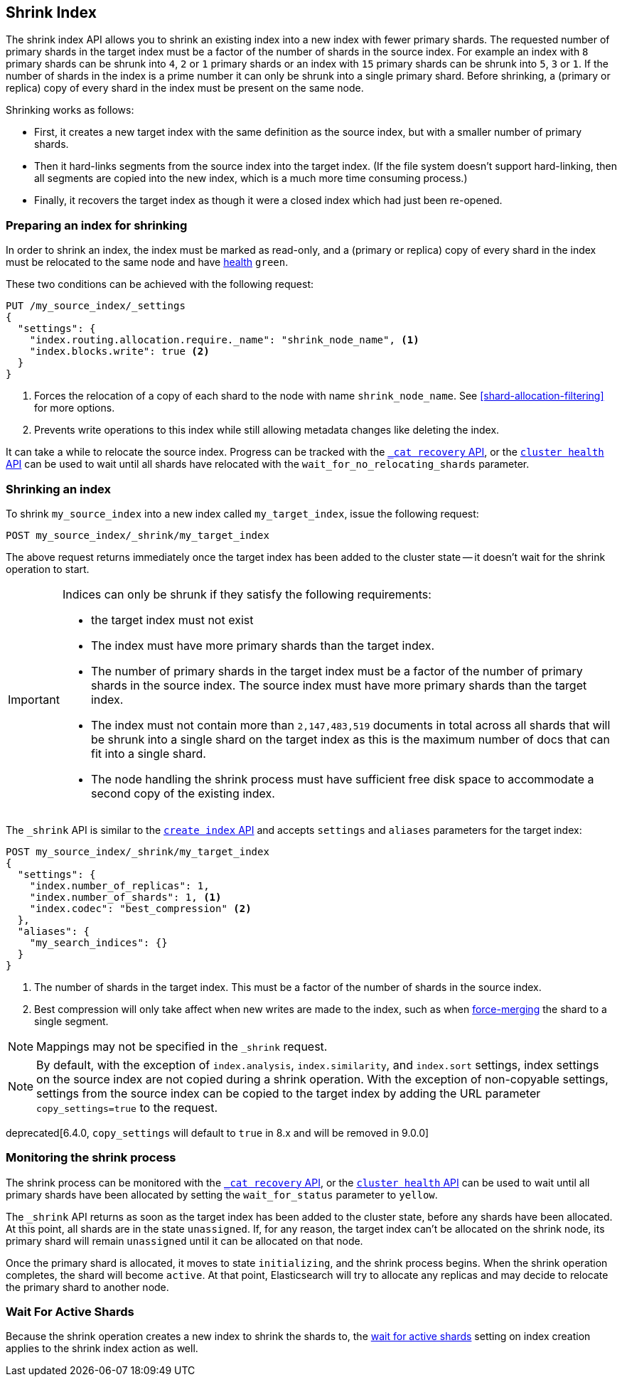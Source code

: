 [[indices-shrink-index]]
== Shrink Index

The shrink index API allows you to shrink an existing index into a new index
with fewer primary shards. The requested number of primary shards in the target index
must be a factor of the number of shards in the source index. For example an index with
`8` primary shards can be shrunk into `4`, `2` or `1` primary shards or an index
with `15` primary shards can be shrunk into `5`, `3` or `1`. If the number
of shards in the index is a prime number it can only be shrunk into a single
primary shard. Before shrinking, a (primary or replica) copy of every shard
in the index must be present on the same node.

Shrinking works as follows:

* First, it creates a new target index with the same definition as the source
  index, but with a smaller number of primary shards.

* Then it hard-links segments from the source index into the target index. (If
  the file system doesn't support hard-linking, then all segments are copied
  into the new index, which is a much more time consuming process.)

* Finally, it recovers the target index as though it were a closed index which
  had just been re-opened.

[float]
=== Preparing an index for shrinking

In order to shrink an index, the index must be marked as read-only, and a
(primary or replica) copy of every shard in the index must be relocated to the
same node and have <<cluster-health,health>> `green`.

These two conditions can be achieved with the following request:

[source,js]
--------------------------------------------------
PUT /my_source_index/_settings
{
  "settings": {
    "index.routing.allocation.require._name": "shrink_node_name", <1>
    "index.blocks.write": true <2>
  }
}
--------------------------------------------------
// CONSOLE
// TEST[s/^/PUT my_source_index\n{"settings":{"index.number_of_shards":2}}\n/]
<1> Forces the relocation of a copy of each shard to the node with name
    `shrink_node_name`.  See <<shard-allocation-filtering>> for more options.

<2> Prevents write operations to this index while still allowing metadata
    changes like deleting the index.

It can take a while to relocate the source index.  Progress can be tracked
with the <<cat-recovery,`_cat recovery` API>>, or the <<cluster-health,
`cluster health` API>> can be used to wait until all shards have relocated
with the `wait_for_no_relocating_shards` parameter.

[float]
=== Shrinking an index

To shrink `my_source_index` into a new index called `my_target_index`, issue
the following request:

[source,js]
--------------------------------------------------
POST my_source_index/_shrink/my_target_index
--------------------------------------------------
// CONSOLE
// TEST[continued]

The above request returns immediately once the target index has been added to
the cluster state -- it doesn't wait for the shrink operation to start.

[IMPORTANT]
=====================================

Indices can only be shrunk if they satisfy the following requirements:

* the target index must not exist

* The index must have more primary shards than the target index.

* The number of primary shards in the target index must be a factor of the
  number of primary shards in the source index. The source index must have
  more primary shards than the target index.

* The index must not contain more than `2,147,483,519` documents in total
  across all shards that will be shrunk into a single shard on the target index
  as this is the maximum number of docs that can fit into a single shard.

* The node handling the shrink process must have sufficient free disk space to
  accommodate a second copy of the existing index.

=====================================

The `_shrink` API is similar to the <<indices-create-index, `create index` API>>
and accepts `settings` and `aliases` parameters for the target index:

[source,js]
--------------------------------------------------
POST my_source_index/_shrink/my_target_index
{
  "settings": {
    "index.number_of_replicas": 1,
    "index.number_of_shards": 1, <1>
    "index.codec": "best_compression" <2>
  },
  "aliases": {
    "my_search_indices": {}
  }
}
--------------------------------------------------
// CONSOLE
// TEST[s/^/PUT my_source_index\n{"settings": {"index.number_of_shards":5,"index.blocks.write": true}}\n/]

<1> The number of shards in the target index. This must be a factor of the
    number of shards in the source index.
<2> Best compression will only take affect when new writes are made to the
    index, such as when <<indices-forcemerge,force-merging>> the shard to a single
    segment.


NOTE: Mappings may not be specified in the `_shrink` request.

NOTE: By default, with the exception of `index.analysis`, `index.similarity`,
and `index.sort` settings, index settings on the source index are not copied
during a shrink operation. With the exception of non-copyable settings, settings
from the source index can be copied to the target index by adding the URL
parameter `copy_settings=true` to the request.

deprecated[6.4.0, `copy_settings` will default to `true` in 8.x and will be removed in 9.0.0]

[float]
=== Monitoring the shrink process

The shrink process can be monitored with the <<cat-recovery,`_cat recovery`
API>>, or the <<cluster-health, `cluster health` API>> can be used to wait
until all primary shards have been allocated by setting the  `wait_for_status`
parameter to `yellow`.

The `_shrink` API returns as soon as the target index has been added to the
cluster state, before any shards have been allocated. At this point, all
shards are in the state `unassigned`. If, for any reason, the target index
can't be allocated on the shrink node, its primary shard will remain
`unassigned` until it can be allocated on that node.

Once the primary shard is allocated, it moves to state `initializing`, and the
shrink process begins. When the shrink operation completes, the shard will
become `active`. At that  point, Elasticsearch will try to allocate any
replicas and may decide to relocate the primary shard to another node.

[float]
=== Wait For Active Shards

Because the shrink operation creates a new index to shrink the shards to,
the <<create-index-wait-for-active-shards,wait for active shards>> setting
on index creation applies to the shrink index action as well.
